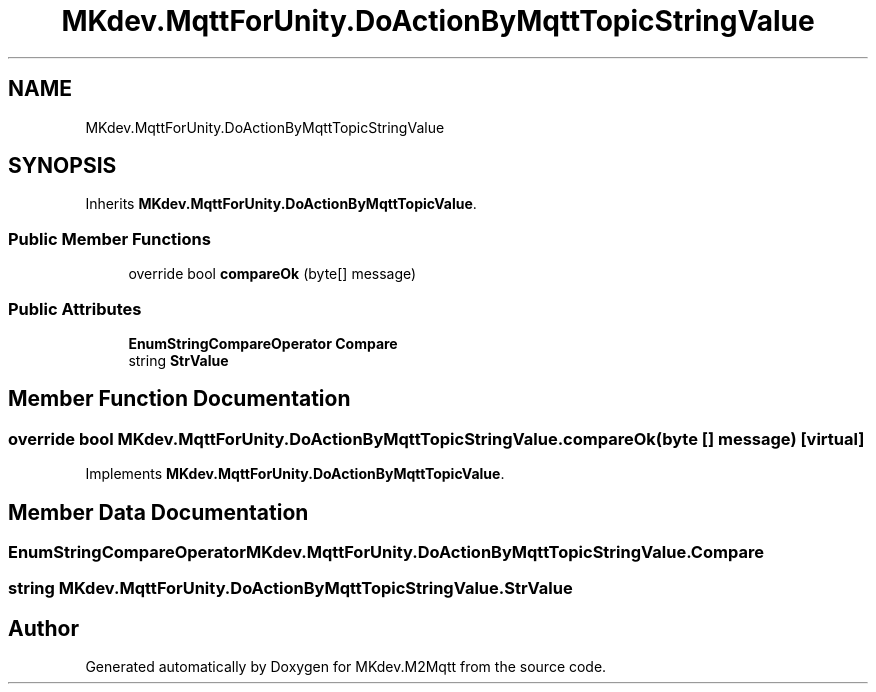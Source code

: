 .TH "MKdev.MqttForUnity.DoActionByMqttTopicStringValue" 3 "Tue Apr 23 2019" "MKdev.M2Mqtt" \" -*- nroff -*-
.ad l
.nh
.SH NAME
MKdev.MqttForUnity.DoActionByMqttTopicStringValue
.SH SYNOPSIS
.br
.PP
.PP
Inherits \fBMKdev\&.MqttForUnity\&.DoActionByMqttTopicValue\fP\&.
.SS "Public Member Functions"

.in +1c
.ti -1c
.RI "override bool \fBcompareOk\fP (byte[] message)"
.br
.in -1c
.SS "Public Attributes"

.in +1c
.ti -1c
.RI "\fBEnumStringCompareOperator\fP \fBCompare\fP"
.br
.ti -1c
.RI "string \fBStrValue\fP"
.br
.in -1c
.SH "Member Function Documentation"
.PP 
.SS "override bool MKdev\&.MqttForUnity\&.DoActionByMqttTopicStringValue\&.compareOk (byte [] message)\fC [virtual]\fP"

.PP
Implements \fBMKdev\&.MqttForUnity\&.DoActionByMqttTopicValue\fP\&.
.SH "Member Data Documentation"
.PP 
.SS "\fBEnumStringCompareOperator\fP MKdev\&.MqttForUnity\&.DoActionByMqttTopicStringValue\&.Compare"

.SS "string MKdev\&.MqttForUnity\&.DoActionByMqttTopicStringValue\&.StrValue"


.SH "Author"
.PP 
Generated automatically by Doxygen for MKdev\&.M2Mqtt from the source code\&.
